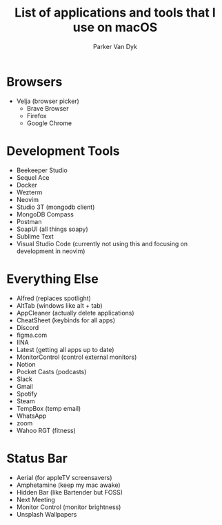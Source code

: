 # my-macos
#+title: List of applications and tools that I use on macOS
#+author: Parker Van Dyk

* Browsers

- Velja (browser picker)
  - Brave Browser
  - Firefox
  - Google Chrome

* Development Tools

- Beekeeper Studio
- Sequel Ace
- Docker
- Wezterm
- Neovim
- Studio 3T (mongodb client)
- MongoDB Compass
- Postman
- SoapUI (all things soapy)
- Sublime Text
- Visual Studio Code (currently not using this and focusing on development in neovim)


* Everything Else

- Alfred (replaces spotlight)
- AltTab (windows like alt + tab)
- AppCleaner (actually delete applications)
- CheatSheet (keybinds for all apps)
- Discord
- figma.com
- IINA
- Latest (getting all apps up to date)
- MonitorControl (control external monitors)
- Notion
- Pocket Casts (podcasts)
- Slack
- Gmail
- Spotify
- Steam
- TempBox (temp email)
- WhatsApp
- zoom
- Wahoo RGT (fitness)


* Status Bar

- Aerial (for appleTV screensavers)
- Amphetamine (keep my mac awake)
- Hidden Bar (like Bartender but FOSS)
- Next Meeting
- Monitor Control (monitor brightness)
- Unsplash Wallpapers
